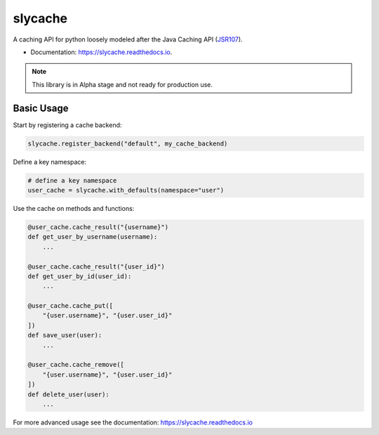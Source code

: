 ========
slycache
========


.. image:: https://img.shields.io/pypi/v/slycache.svg
        :target: https://pypi.python.org/pypi/slycache
        :alt: PyPi version

.. image:: https://img.shields.io/pypi/pyversions/slycache
        :target: https://pypi.python.org/pypi/slycache
        :alt: Python versions

.. image:: https://github.com/snopoke/slycache/actions/workflows/ci.yml/badge.svg
        :target: https://github.com/snopoke/slycache/actions/workflows/ci.yml
        :alt: Build status

.. image:: https://readthedocs.org/projects/slycache/badge/?version=latest
        :target: https://slycache.readthedocs.io/en/latest/?badge=latest
        :alt: Documentation Status


A caching API for python loosely modeled after the Java Caching API (JSR107_).

.. _JSR107: https://docs.google.com/document/d/1YZ-lrH6nW871Vd9Z34Og_EqbX_kxxJi55UrSn4yL2Ak/edit


* Documentation: https://slycache.readthedocs.io.

.. note::
    This library is in Alpha stage and not ready for production use.

Basic Usage
-----------

Start by registering a cache backend:

.. code:: python

    slycache.register_backend("default", my_cache_backend)

Define a key namespace:

.. code:: python

    # define a key namespace
    user_cache = slycache.with_defaults(namespace="user")

Use the cache on methods and functions:

.. code:: python

    @user_cache.cache_result("{username}")
    def get_user_by_username(username):
        ...

    @user_cache.cache_result("{user_id}")
    def get_user_by_id(user_id):
        ...

    @user_cache.cache_put([
        "{user.username}", "{user.user_id}"
    ])
    def save_user(user):
        ...

    @user_cache.cache_remove([
        "{user.username}", "{user.user_id}"
    ])
    def delete_user(user):
        ...

For more advanced usage see the documentation: https://slycache.readthedocs.io
